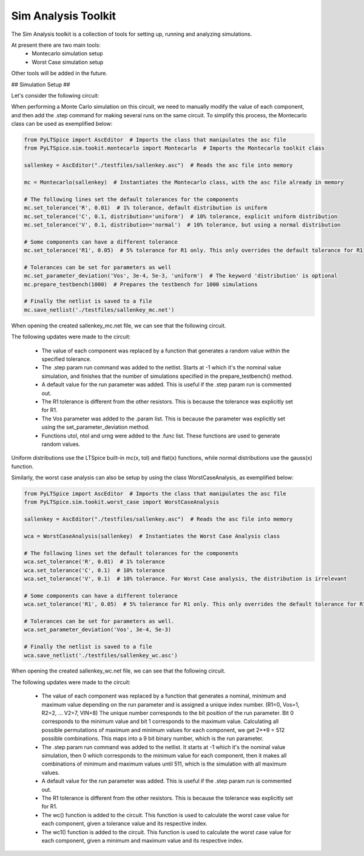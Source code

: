 Sim Analysis Toolkit
====================

The Sim Analysis toolkit is a collection of tools for setting up, running and analyzing simulations.

At present there are two main tools:
    * Montecarlo simulation setup
    * Worst Case simulation setup

Other tools will be added in the future.

## Simulation Setup ##

Let's consider the following circuit:

.. image:: sallenkey.png
    :alt: Sallen-Key Amplifier
    :align: center
    :width: 710px

When performing a Monte Carlo simulation on this circuit, we need to manually modify the value of each component,
and then add the .step command for making several runs on the same circuit.
To simplify this process, the Montecarlo class can be used as exemplified below:

.. code-block:: python

    from PyLTSpice import AscEditor  # Imports the class that manipulates the asc file
    from PyLTSpice.sim.tookit.montecarlo import Montecarlo  # Imports the Montecarlo toolkit class

    sallenkey = AscEditor("./testfiles/sallenkey.asc")  # Reads the asc file into memory

    mc = Montecarlo(sallenkey)  # Instantiates the Montecarlo class, with the asc file already in memory

    # The following lines set the default tolerances for the components
    mc.set_tolerance('R', 0.01)  # 1% tolerance, default distribution is uniform
    mc.set_tolerance('C', 0.1, distribution='uniform')  # 10% tolerance, explicit uniform distribution
    mc.set_tolerance('V', 0.1, distribution='normal')  # 10% tolerance, but using a normal distribution

    # Some components can have a different tolerance
    mc.set_tolerance('R1', 0.05)  # 5% tolerance for R1 only. This only overrides the default tolerance for R1

    # Tolerances can be set for parameters as well
    mc.set_parameter_deviation('Vos', 3e-4, 5e-3, 'uniform')  # The keyword 'distribution' is optional
    mc.prepare_testbench(1000)  # Prepares the testbench for 1000 simulations

    # Finally the netlist is saved to a file
    mc.save_netlist('./testfiles/sallenkey_mc.net')

When opening the created sallenkey_mc.net file, we can see that the following circuit.

.. image:: sallenkey_mc.png
    :alt: Sallen-Key Amplifier with Montecarlo
    :align: center
    :width: 710px

The following updates were made to the circuit:

    * The value of each component was replaced by a function that generates a random value within the specified tolerance.

    * The .step param run command was added to the netlist. Starts at -1 which it's the nominal value simulation, and
      finishes that the number of simulations specified in the prepare_testbench() method.

    * A default value for the run parameter was added. This is useful if the .step param run is commented out.

    * The R1 tolerance is different from the other resistors. This is because the tolerance was explicitly set for R1.

    * The Vos parameter was added to the .param list. This is because the parameter was explicitly set using the
      set_parameter_deviation method.

    * Functions utol, ntol and urng were added to the .func list. These functions are used to generate random values.


Uniform distributions use the LTSpice built-in mc(x, tol) and flat(x) functions, while normal distributions use the
gauss(x) function.

Similarly, the worst case analysis can also be setup by using the class WorstCaseAnalysis, as exemplified below:

.. code-block:: python

    from PyLTSpice import AscEditor  # Imports the class that manipulates the asc file
    from PyLTSpice.sim.tookit.worst_case import WorstCaseAnalysis

    sallenkey = AscEditor("./testfiles/sallenkey.asc")  # Reads the asc file into memory

    wca = WorstCaseAnalysis(sallenkey)  # Instantiates the Worst Case Analysis class

    # The following lines set the default tolerances for the components
    wca.set_tolerance('R', 0.01)  # 1% tolerance
    wca.set_tolerance('C', 0.1)  # 10% tolerance
    wca.set_tolerance('V', 0.1)  # 10% tolerance. For Worst Case analysis, the distribution is irrelevant

    # Some components can have a different tolerance
    wca.set_tolerance('R1', 0.05)  # 5% tolerance for R1 only. This only overrides the default tolerance for R1

    # Tolerances can be set for parameters as well.
    wca.set_parameter_deviation('Vos', 3e-4, 5e-3)

    # Finally the netlist is saved to a file
    wca.save_netlist('./testfiles/sallenkey_wc.asc')

When opening the created sallenkey_wc.net file, we can see that the following circuit.

.. image:: sallenkey_wc.png
    :alt: Sallen-Key Amplifier with Worst Case Analysis
    :align: center
    :width: 710px


The following updates were made to the circuit:

  * The value of each component was replaced by a function that generates a nominal, minimum and maximum value depending
    on the run parameter and is assigned a unique index number. (R1=0, Vos=1, R2=2, ... V2=7, VIN=8)
    The unique number corresponds to the bit position of the run parameter. Bit 0 corresponds to the minimum value and
    bit 1 corresponds to the maximum value. Calculating all possible permutations of maximum and minimum values for each
    component, we get 2**9 = 512 possible combinations. This maps into a 9 bit binary number, which is the run parameter.

  * The .step param run command was added to the netlist. It starts at -1 which it's the nominal value simulation, then 0
    which corresponds to the minimum value for each component, then it makes all combinations of minimum and maximum values
    until 511, which is the simulation with all maximum values.

  * A default value for the run parameter was added. This is useful if the .step param run is commented out.

  * The R1 tolerance is different from the other resistors. This is because the tolerance was explicitly set for R1.

  * The wc() function is added to the circuit. This function is used to calculate the worst case value for each component,
    given a tolerance value and its respective index.

  * The wc1() function is added to the circuit. This function is used to calculate the worst case value for each component,
    given a minimum and maximum value and its respective index.